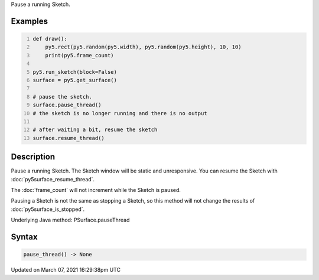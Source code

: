 .. title: pause_thread()
.. slug: py5surface_pause_thread
.. date: 2021-03-07 16:29:38 UTC+00:00
.. tags:
.. category:
.. link:
.. description: py5 pause_thread() documentation
.. type: text

Pause a running Sketch.

Examples
========

.. raw:: html

    <div class="example-table">

.. raw:: html

    <div class="example-row"><div class="example-cell-image">

.. raw:: html

    </div><div class="example-cell-code">

.. code:: python
    :number-lines:

    def draw():
        py5.rect(py5.random(py5.width), py5.random(py5.height), 10, 10)
        print(py5.frame_count)

    py5.run_sketch(block=False)
    surface = py5.get_surface()

    # pause the sketch.
    surface.pause_thread()
    # the sketch is no longer running and there is no output

    # after waiting a bit, resume the sketch
    surface.resume_thread()

.. raw:: html

    </div></div>

.. raw:: html

    </div>

Description
===========

Pause a running Sketch. The Sketch window will be static and unresponsive. You can resume the Sketch with :doc:`py5surface_resume_thread`.

The :doc:`frame_count` will not increment while the Sketch is paused.

Pausing a Sketch is not the same as stopping a Sketch, so this method will not change the results of :doc:`py5surface_is_stopped`.

Underlying Java method: PSurface.pauseThread

Syntax
======

.. code:: python

    pause_thread() -> None

Updated on March 07, 2021 16:29:38pm UTC

